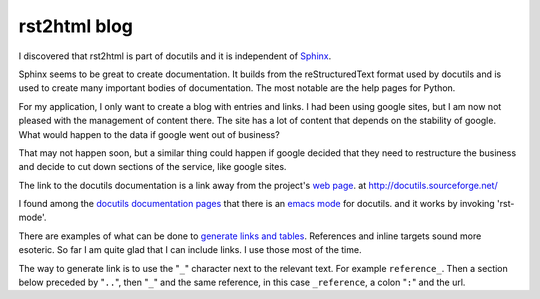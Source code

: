 .. _ref-docutils:

=============
rst2html blog
=============

I discovered that rst2html is part of docutils and it is independent
of Sphinx_.

.. _Sphinx: http://www.sphinx-doc.org/

Sphinx seems to be great to create documentation. It builds from the
reStructuredText format used by docutils and is used to create many
important bodies of documentation. The most notable are the help pages
for Python.

For my application, I only want to create a blog with entries and
links. I had been using google sites, but I am now not pleased with
the management of content there. The site has a lot of content that
depends on the stability of google. What would happen to the data if
google went out of business?

That may not happen soon, but a similar thing could happen if google
decided that they need to restructure the business and decide to cut
down sections of the service, like google sites.

The link to the docutils documentation is a link away from the
project's `web page`_. at http://docutils.sourceforge.net/

.. _`web page`: http://docutils.sourceforge.net/


I found among the `docutils documentation pages`_ that there is an
`emacs mode`_ for docutils. and it works by invoking 'rst-mode'.

.. _`docutils documentation pages`:
   http://docutils.sourceforge.net/docs/index.html
.. _`emacs mode`:
   http://docutils.sourceforge.net/docs/user/emacs.html

There are examples of what can be done to `generate links and
tables`_.  References and inline targets sound more esoteric.  So far
I am quite glad that I can include links. I use those most of the
time.

.. _`generate links and tables`:
   http://docutils.sourceforge.net/docs/user/rst/cheatsheet.txt

The way to generate link is to use the "``_``" character next to the
relevant text.  For example ``reference_``. Then a section below
preceded by "``..``", then "``_``" and the same reference, in this
case ``_reference``, a colon "``:``" and the url.


